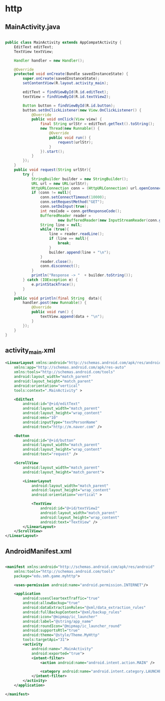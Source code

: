 * http
** MainActivity.java
#+begin_src java
  
public class MainActivity extends AppCompatActivity {
    EditText editText;
    TextView textView;

    Handler handler = new Handler();

    @Override
    protected void onCreate(Bundle savedInstanceState) {
        super.onCreate(savedInstanceState);
        setContentView(R.layout.activity_main);

        editText = findViewById(R.id.editText);
        textView = findViewById(R.id.textView2);

        Button button = findViewById(R.id.button);
        button.setOnClickListener(new View.OnClickListener() {
            @Override
            public void onClick(View view) {
                final String urlStr = editText.getText().toString();
                new Thread(new Runnable() {
                    @Override
                    public void run() {
                        request(urlStr);
                    }
                }).start();
            }
        });
    }
    public void request(String urlStr){
        try {
            StringBuilder builder = new StringBuilder();
            URL url = new URL(urlStr);
            HttpURLConnection conn = (HttpURLConnection) url.openConnection();
            if (conn != null){
                conn.setConnectTimeout(10000);
                conn.setRequestMethod("GET");
                conn.setDoInput(true);
                int resCode = conn.getResponseCode();
                BufferedReader reader =
                        new BufferedReader(new InputStreamReader(conn.getInputStream()));
                String line = null;
                while (true){
                    line = reader.readLine();
                    if (line == null){
                        break;
                    }
                    builder.append(line + "\n");
                }
                reader.close();
                conn.disconnect();
            }
            println("Response -> "  + builder.toString());
        } catch (IOException e) {
            e.printStackTrace();
        }
    }
    public void println(final String  data){
        handler.post(new Runnable() {
            @Override
            public void run() {
                textView.append(data + "\n");
            }
        });
    }
}
#+end_src

** activity_main.xml
#+begin_src xml
<LinearLayout xmlns:android="http://schemas.android.com/apk/res/android"
    xmlns:app="http://schemas.android.com/apk/res-auto"
    xmlns:tools="http://schemas.android.com/tools"
    android:layout_width="match_parent"
    android:layout_height="match_parent"
    android:orientation="vertical"
    tools:context=".MainActivity" >

    <EditText
        android:id="@+id/editText"
        android:layout_width="match_parent"
        android:layout_height="wrap_content"
        android:ems="10"
        android:inputType="textPersonName"
        android:text="http://m.naver.com" />

    <Button
        android:id="@+id/button"
        android:layout_width="match_parent"
        android:layout_height="wrap_content"
        android:text="request" />

    <ScrollView
        android:layout_width="match_parent"
        android:layout_height="match_parent">

        <LinearLayout
            android:layout_width="match_parent"
            android:layout_height="wrap_content"
            android:orientation="vertical" >

            <TextView
                android:id="@+id/textView2"
                android:layout_width="match_parent"
                android:layout_height="wrap_content"
                android:text="TextView" />
        </LinearLayout>
    </ScrollView>
</LinearLayout>
#+end_src

** AndroidManifest.xml
#+begin_src xml
  
<manifest xmlns:android="http://schemas.android.com/apk/res/android"
    xmlns:tools="http://schemas.android.com/tools"
    package="edu.smh.game.myhttp">

    <uses-permission android:name="android.permission.INTERNET"/>

    <application
        android:usesCleartextTraffic="true"
        android:allowBackup="true"
        android:dataExtractionRules="@xml/data_extraction_rules"
        android:fullBackupContent="@xml/backup_rules"
        android:icon="@mipmap/ic_launcher"
        android:label="@string/app_name"
        android:roundIcon="@mipmap/ic_launcher_round"
        android:supportsRtl="true"
        android:theme="@style/Theme.MyHttp"
        tools:targetApi="31">
        <activity
            android:name=".MainActivity"
            android:exported="true">
            <intent-filter>
                <action android:name="android.intent.action.MAIN" />

                <category android:name="android.intent.category.LAUNCHER" />
            </intent-filter>
        </activity>
    </application>

</manifest>
#+end_src
